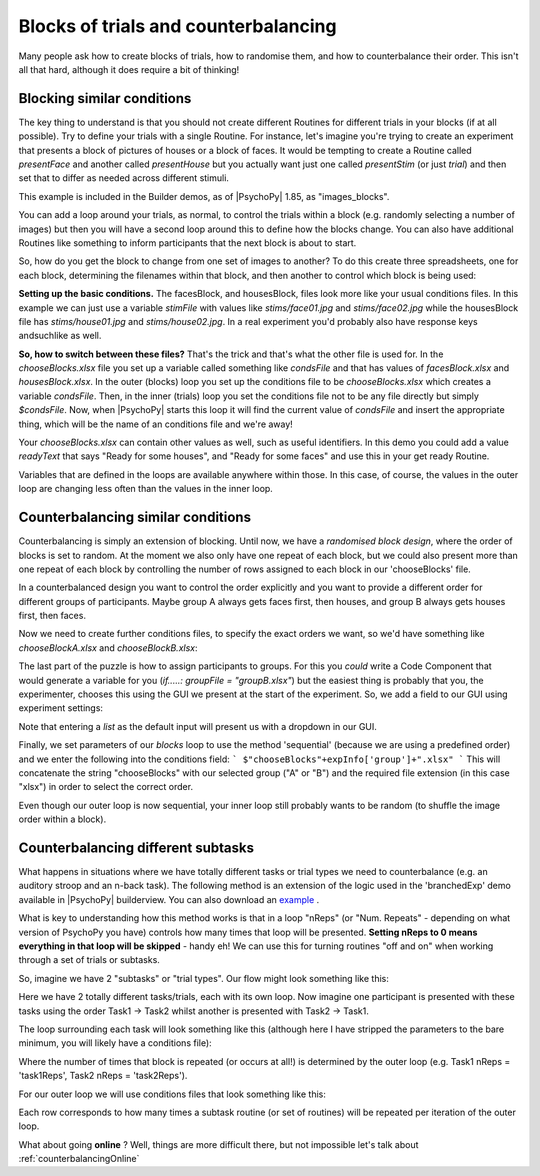 .. _blocksCounter:

Blocks of trials and counterbalancing
--------------------------------------

Many people ask how to create blocks of trials, how to randomise them, and how to counterbalance their order. This isn't all that hard, although it does require a bit of thinking!

Blocking similar conditions
~~~~~~~~~~~~~~~~~~~~~~~~~~~~

The key thing to understand is that you should not create different Routines for different trials in your blocks (if at all possible). Try to define your trials with a single Routine. For instance, let's imagine you're trying to create an experiment that presents a block of pictures of houses or a block of faces. It would be tempting to create a Routine called `presentFace` and another called `presentHouse` but you actually want just one called `presentStim` (or just `trial`) and then set that to differ as needed across different stimuli.

This example is included in the Builder demos, as of |PsychoPy| 1.85, as "images_blocks".

You can add a loop around your trials, as normal, to control the trials within a block (e.g. randomly selecting a number of images) but then you will have a second loop around this to define how the blocks change. You can also have additional Routines like something to inform participants that the next block is about to start.

.. image:: blocksImagesFlow.png

So, how do you get the block to change from one set of images to another? To do this create three spreadsheets, one for each block, determining the filenames within that block, and then another to control which block is being used:

.. image:: blocksImagesCondFiles.png
        :scale: 50 %

**Setting up the basic conditions.** The facesBlock, and housesBlock, files look more like your usual conditions files. In this example we can just use a variable `stimFile` with values like `stims/face01.jpg` and `stims/face02.jpg` while the housesBlock file has `stims/house01.jpg` and `stims/house02.jpg`. In a real experiment you'd probably also have response keys andsuchlike as well.

**So, how to switch between these files?** That's the trick and that's what the other file is used for. In the `chooseBlocks.xlsx` file you set up a variable called something like `condsFile` and that has values of `facesBlock.xlsx` and `housesBlock.xlsx`. In the outer (blocks) loop you set up the conditions file to be `chooseBlocks.xlsx` which creates a variable `condsFile`. Then, in the inner (trials) loop you set the conditions file not to be any file directly but simply `$condsFile`. Now, when |PsychoPy| starts this loop it will find the current value of `condsFile` and insert the appropriate thing, which will be the name of an conditions file and we're away!

Your `chooseBlocks.xlsx` can contain other values as well, such as useful identifiers. In this demo you could add a value `readyText` that says "Ready for some houses", and "Ready for some faces" and use this in your get ready Routine.

Variables that are defined in the loops are available anywhere within those. In this case, of course, the values in the outer loop are changing less often than the values in the inner loop.

Counterbalancing similar conditions
~~~~~~~~~~~~~~~~~~~~~~~~~~~~~~~~~~~

Counterbalancing is simply an extension of blocking. Until now, we have a *randomised block design*, where the order of blocks is set to random. At the moment we also only have one repeat of each block, but we could also present more than one repeat of each block by controlling the number of rows assigned to each block in our 'chooseBlocks' file.

In a counterbalanced design you want to control the order explicitly and you want to provide a different order for different groups of participants. Maybe group A always gets faces first, then houses, and group B always gets houses first, then faces.

Now we need to create further conditions files, to specify the exact orders we want, so we'd have something like `chooseBlockA.xlsx` and `chooseBlockB.xlsx`:

.. image:: counterbalanceCondFiles.png
        :scale: 50 %


The last part of the puzzle is how to assign participants to groups. For this you *could* write a Code Component that would generate a variable for you (`if.....: groupFile = "groupB.xlsx"`) but the easiest thing is probably that you, the experimenter, chooses this using the GUI we present at the start of the experiment. So, we add a field to our GUI using experiment settings:

.. image:: experimentSettingsGroup.png
        :scale: 100 %

Note that entering a *list* as the default input will present us with a dropdown in our GUI.

Finally, we set parameters of our `blocks` loop to use the method 'sequential' (because we are using a predefined order) and we enter the following into the conditions field:
```
$"chooseBlocks"+expInfo['group']+".xlsx"
```
This will concatenate the string "chooseBlocks" with our selected group ("A" or "B") and the required file extension (in this case "xlsx") in order to select the correct order.

Even though our outer loop is now sequential, your inner loop still probably wants to be random (to shuffle the image order within a block).

Counterbalancing different subtasks
~~~~~~~~~~~~~~~~~~~~~~~~~~~~~~~~~~~

What happens in situations where we have totally different tasks or trial types we need to counterbalance (e.g. an auditory stroop and an n-back task). The following method is an extension of the logic used in the 'branchedExp' demo available in |PsychoPy| builderview.
You can also download an `example <https://gitlab.pavlovia.org/lpxrh6/counterbalance_multiple_tasks_demo>`_ .

What is key to understanding how this method works is that in a loop "nReps" (or "Num. Repeats" - depending on what version of PsychoPy you have) controls how many times that loop will be presented. **Setting nReps to 0 means everything in that loop will be skipped** - handy eh! We can use this for turning routines "off and on" when working through a set of trials or subtasks. 

So, imagine we have 2 "subtasks" or "trial types". Our flow might look something like this:

.. image:: counterbalanceTasksFlow.png
        :scale: 50 %

Here we have 2 totally different tasks/trials, each with its own loop. Now imagine one participant is presented with these tasks using the order Task1 -> Task2 whilst another is presented with Task2 -> Task1.

The loop surrounding each task will look something like this (although here I have stripped the parameters to the bare minimum, you will likely have a conditions file):

.. image:: counterbalanceTasksInnerLoop.png
        :scale: 50 %

Where the number of times that block is repeated (or occurs at all!) is determined by the outer loop (e.g. Task1 nReps = 'task1Reps', Task2 nReps = 'task2Reps').

For our outer loop we will use conditions files that look something like this:

.. image:: counterbalanceTasksCondFile.png
        :scale: 100 %

Each row corresponds to how many times a subtask routine (or set of routines) will be repeated per iteration of the outer loop. 


What about going **online** ? Well, things are more difficult there, but not impossible let's talk about :ref:`counterbalancingOnline`
